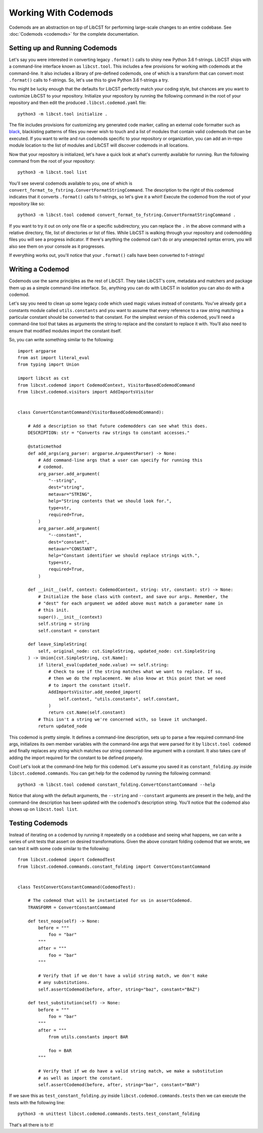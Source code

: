 =====================
Working With Codemods
=====================

Codemods are an abstraction on top of LibCST for performing large-scale changes
to an entire codebase. See :doc:`Codemods <codemods>` for the complete
documentation.

-------------------------------
Setting up and Running Codemods
-------------------------------

Let's say you were interested in converting legacy ``.format()`` calls to shiny new
Python 3.6 f-strings. LibCST ships with a command-line interface known as
``libcst.tool``. This includes a few provisions for working with codemods at the
command-line. It also includes a library of pre-defined codemods, one of which is
a transform that can convert most ``.format()`` calls to f-strings. So, let's use this
to give Python 3.6 f-strings a try.


You might be lucky enough that the defaults for LibCST perfectly match your coding
style, but chances are you want to customize LibCST to your repository. Initialize
your repository by running the following command in the root of your repository and
then edit the produced ``.libcst.codemod.yaml`` file::

    python3 -m libcst.tool initialize .

The file includes provisions for customizing any generated code marker, calling an
external code formatter such as `black <https://pypi.org/project/black/>`_, blackisting
patterns of files you never wish to touch and a list of modules that contain valid
codemods that can be executed. If you want to write and run codemods specific to your
repository or organization, you can add an in-repo module location to the list of
modules and LibCST will discover codemods in all locations.

Now that your repository is initialized, let's have a quick look at what's currently
available for running. Run the following command from the root of your repository::

    python3 -m libcst.tool list

You'll see several codemods available to you, one of which is
``convert_format_to_fstring.ConvertFormatStringCommand``. The description to the right
of this codemod indicates that it converts ``.format()`` calls to f-strings, so let's
give it a whirl! Execute the codemod from the root of your repository like so::

    python3 -m libcst.tool codemod convert_format_to_fstring.ConvertFormatStringCommand .

If you want to try it out on only one file or a specific subdirectory, you can replace
the ``.`` in the above command with a relative directory, file, list of directories or
list of files. While LibCST is walking through your repository and codemodding files
you will see a progress indicator. If there's anything the codemod can't do or any
unexpected syntax errors, you will also see them on your console as it progresses.

If everything works out, you'll notice that your ``.format()`` calls have been
converted to f-strings!

-----------------
Writing a Codemod
-----------------

Codemods use the same principles as the rest of LibCST. They take LibCST's core,
metadata and matchers and package them up as a simple command-line interface. So,
anything you can do with LibCST in isolation you can also do with a codemod.

Let's say you need to clean up some legacy code which used magic values instead
of constants. You've already got a constants module called ``utils.constants``
and you want to assume that every reference to a raw string matching a particular
constant should be converted to that constant. For the simplest version of this
codemod, you'll need a command-line tool that takes as arguments the string to
replace and the constant to replace it with. You'll also need to ensure that
modified modules import the constant itself.

So, you can write something similar to the following::

    import argparse
    from ast import literal_eval
    from typing import Union

    import libcst as cst
    from libcst.codemod import CodemodContext, VisitorBasedCodemodCommand
    from libcst.codemod.visitors import AddImportsVisitor


    class ConvertConstantCommand(VisitorBasedCodemodCommand):

        # Add a description so that future codemodders can see what this does.
        DESCRIPTION: str = "Converts raw strings to constant accesses."

        @staticmethod
        def add_args(arg_parser: argparse.ArgumentParser) -> None:
            # Add command-line args that a user can specify for running this
            # codemod.
            arg_parser.add_argument(
                "--string",
                dest="string",
                metavar="STRING",
                help="String contents that we should look for.",
                type=str,
                required=True,
            )
            arg_parser.add_argument(
                "--constant",
                dest="constant",
                metavar="CONSTANT",
                help="Constant identifier we should replace strings with.",
                type=str,
                required=True,
            )

        def __init__(self, context: CodemodContext, string: str, constant: str) -> None:
            # Initialize the base class with context, and save our args. Remember, the
            # "dest" for each argument we added above must match a parameter name in
            # this init.
            super().__init__(context)
            self.string = string
            self.constant = constant

        def leave_SimpleString(
            self, original_node: cst.SimpleString, updated_node: cst.SimpleString
        ) -> Union[cst.SimpleString, cst.Name]:
            if literal_eval(updated_node.value) == self.string:
                # Check to see if the string matches what we want to replace. If so,
                # then we do the replacement. We also know at this point that we need
                # to import the constant itself.
                AddImportsVisitor.add_needed_import(
                    self.context, "utils.constants", self.constant,
                )
                return cst.Name(self.constant)
            # This isn't a string we're concerned with, so leave it unchanged.
            return updated_node

This codemod is pretty simple. It defines a command-line description, sets up to parse
a few required command-line args, initializes its own member variables with the
command-line args that were parsed for it by ``libcst.tool codemod`` and finally
replaces any string which matches our string command-line argument with a constant.
It also takes care of adding the import required for the constant to be defined properly.

Cool! Let's look at the command-line help for this codemod. Let's assume you saved it
as ``constant_folding.py`` inside ``libcst.codemod.commands``. You can get help for the
codemod by running the following command::

    python3 -m libcst.tool codemod constant_folding.ConvertConstantCommand --help

Notice that along with the default arguments, the ``--string`` and ``--constant``
arguments are present in the help, and the command-line description has been updated
with the codemod's description string. You'll notice that the codemod also shows up
on ``libcst.tool list``.

----------------
Testing Codemods
----------------

Instead of iterating on a codemod by running it repeatedly on a codebase and seeing
what happens, we can write a series of unit tests that assert on desired
transformations. Given the above constant folding codemod that we wrote, we can test
it with some code similar to the following::

    from libcst.codemod import CodemodTest
    from libcst.codemod.commands.constant_folding import ConvertConstantCommand


    class TestConvertConstantCommand(CodemodTest):

        # The codemod that will be instantiated for us in assertCodemod.
        TRANSFORM = ConvertConstantCommand

        def test_noop(self) -> None:
            before = """
                foo = "bar"
            """
            after = """
                foo = "bar"
            """

            # Verify that if we don't have a valid string match, we don't make
            # any substitutions.
            self.assertCodemod(before, after, string="baz", constant="BAZ")

        def test_substitution(self) -> None:
            before = """
                foo = "bar"
            """
            after = """
                from utils.constants import BAR

                foo = BAR
            """

            # Verify that if we do have a valid string match, we make a substitution
            # as well as import the constant.
            self.assertCodemod(before, after, string="bar", constant="BAR")

If we save this as ``test_constant_folding.py`` inside ``libcst.codemod.commands.tests``
then we can execute the tests with the following line::

    python3 -m unittest libcst.codemod.commands.tests.test_constant_folding

That's all there is to it!
